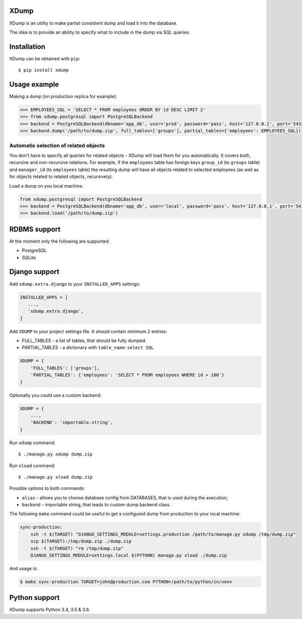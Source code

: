 XDump
=====

.. image:: https://travis-ci.org/Stranger6667/xdump.svg?branch=master
   :target: https://travis-ci.org/Stranger6667/xdump
   :alt: Build Status

.. image:: https://codecov.io/github/Stranger6667/xdump/coverage.svg?branch=master
   :target: https://codecov.io/github/Stranger6667/xdump?branch=master
   :alt: Coverage Status

.. image:: https://readthedocs.org/projects/xdump/badge/?version=stable
   :target: http://xdump.readthedocs.io/en/stable/?badge=stable
   :alt: Documentation Status

.. image:: https://img.shields.io/pypi/v/xdump.svg
    :target: https://pypi.python.org/pypi/xdump
    :alt: Latest PyPI version

XDump is an utility to make partial consistent dump and load it into the database.

The idea is to provide an ability to specify what to include in the dump via SQL queries.

Installation
============

XDump can be obtained with ``pip``::

    $ pip install xdump

Usage example
=============

Making a dump (on production replica for example):

.. code-block:: python

    >>> EMPLOYEES_SQL = 'SELECT * FROM employees ORDER BY id DESC LIMIT 2'
    >>> from xdump.postgresql import PostgreSQLBackend
    >>> backend = PostgreSQLBackend(dbname='app_db', user='prod', password='pass', host='127.0.0.1', port='5432')
    >>> backend.dump('/path/to/dump.zip', full_tables=['groups'], partial_tables={'employees': EMPLOYEES_SQL})

Automatic selection of related objects
++++++++++++++++++++++++++++++++++++++

You don't have to specify all queries for related objects - XDump will load them for you automatically. It covers
both, recursive and non-recursive relations.
For example, if the ``employees`` table has foreign keys ``group_id`` (to ``groups`` table) and ``manager_id``
(to ``employees`` table) the resulting dump will have all objects related to selected employees
(as well as for objects related to related objects, recursively).

Load a dump on you local machine:

.. code-block:: python

    from xdump.postgresql import PostgreSQLBackend
    >>> backend = PostgreSQLBackend(dbname='app_db', user='local', password='pass', host='127.0.0.1', port='5432')
    >>> backend.load('/path/to/dump.zip')

RDBMS support
=============

At the moment only the following are supported:

- PostgreSQL
- SQLite

Django support
==============

Add ``xdump.extra.django`` to your ``INSTALLED_APPS`` settings:

.. code-block:: python

    INSTALLED_APPS = [
       ...,
       'xdump.extra.django',
    ]

Add ``XDUMP`` to your project settings file. It should contain minimum 2 entries:

- FULL_TABLES - a list of tables, that should be fully dumped.
- PARTIAL_TABLES - a dictionary with ``table_name``: ``select SQL``

.. code-block:: python

    XDUMP = {
        'FULL_TABLES': ['groups'],
        'PARTIAL_TABLES': {'employees': 'SELECT * FROM employees WHERE id > 100'}
    }


Optionally you could use a custom backend:

.. code-block:: python

    XDUMP = {
        ...,
        'BACKEND': 'importable.string',
    }


Run ``xdump`` command::

    $ ./manage.py xdump dump.zip


Run ``xload`` command::

    $ ./manage.py xload dump.zip

Possible options to both commands:

- ``alias`` - allows you to choose database config from DATABASES, that is used during the execution;
- ``backend`` - importable string, that leads to custom dump backend class.

The following ``make`` command could be useful to get a configured dump from production to your local machine:

.. code-block:: bash

    sync-production:
        ssh -t $(TARGET) "DJANGO_SETTINGS_MODULE=settings.production /path/to/manage.py xdump /tmp/dump.zip"
        scp $(TARGET):/tmp/dump.zip ./dump.zip
        ssh -t $(TARGET) "rm /tmp/dump.zip"
        DJANGO_SETTINGS_MODULE=settings.local $(PYTHON) manage.py xload ./dump.zip

And usage is:

.. code-block:: bash

    $ make sync-production TARGET=john@production.com PYTHON=/path/to/python/in/venv


Python support
==============

XDump supports Python 3.4, 3.5 & 3.6.
